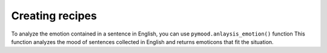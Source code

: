 Creating recipes
----------------

To analyze the emotion contained in a sentence in English,
you can use ``pymood.anlaysis_emotion()`` function
This function analyzes the mood of sentences collected in English and 
returns emoticons that fit the situation.

.. py:function:: pymood.anlaysis_emotion(kind = String)

   Return a emoji.

   Prameters
   ---------
   **Kind** : str
        Enter the sentence to analyze the emotion of the string type.
        entences should be in English.

   Returns
   -------
   **str**
        emoji kinds:

        - 😊 : Happiness  

        - 😢 : Sadness  

        - 😴 : Sleepiness or boredom  

        - 😰 : Anxiety or nervousness  

        - 😲 : Surprise  

        - 😡 : Anger  

        - 😌 : Calmness or relief  

        - 😔 : Disappointment  

        - 😩 : Exhaustion or frustration  

        - 😍 : Love or affection



